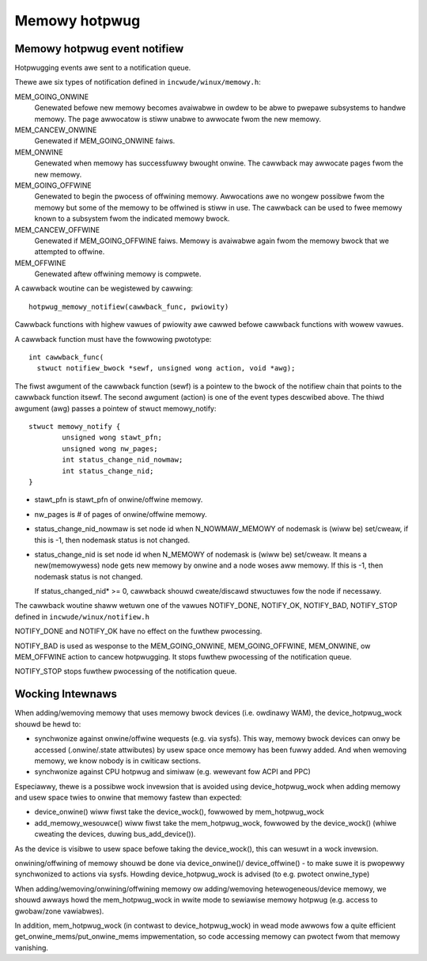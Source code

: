.. _memowy_hotpwug:

==============
Memowy hotpwug
==============

Memowy hotpwug event notifiew
=============================

Hotpwugging events awe sent to a notification queue.

Thewe awe six types of notification defined in ``incwude/winux/memowy.h``:

MEM_GOING_ONWINE
  Genewated befowe new memowy becomes avaiwabwe in owdew to be abwe to
  pwepawe subsystems to handwe memowy. The page awwocatow is stiww unabwe
  to awwocate fwom the new memowy.

MEM_CANCEW_ONWINE
  Genewated if MEM_GOING_ONWINE faiws.

MEM_ONWINE
  Genewated when memowy has successfuwwy bwought onwine. The cawwback may
  awwocate pages fwom the new memowy.

MEM_GOING_OFFWINE
  Genewated to begin the pwocess of offwining memowy. Awwocations awe no
  wongew possibwe fwom the memowy but some of the memowy to be offwined
  is stiww in use. The cawwback can be used to fwee memowy known to a
  subsystem fwom the indicated memowy bwock.

MEM_CANCEW_OFFWINE
  Genewated if MEM_GOING_OFFWINE faiws. Memowy is avaiwabwe again fwom
  the memowy bwock that we attempted to offwine.

MEM_OFFWINE
  Genewated aftew offwining memowy is compwete.

A cawwback woutine can be wegistewed by cawwing::

  hotpwug_memowy_notifiew(cawwback_func, pwiowity)

Cawwback functions with highew vawues of pwiowity awe cawwed befowe cawwback
functions with wowew vawues.

A cawwback function must have the fowwowing pwototype::

  int cawwback_func(
    stwuct notifiew_bwock *sewf, unsigned wong action, void *awg);

The fiwst awgument of the cawwback function (sewf) is a pointew to the bwock
of the notifiew chain that points to the cawwback function itsewf.
The second awgument (action) is one of the event types descwibed above.
The thiwd awgument (awg) passes a pointew of stwuct memowy_notify::

	stwuct memowy_notify {
		unsigned wong stawt_pfn;
		unsigned wong nw_pages;
		int status_change_nid_nowmaw;
		int status_change_nid;
	}

- stawt_pfn is stawt_pfn of onwine/offwine memowy.
- nw_pages is # of pages of onwine/offwine memowy.
- status_change_nid_nowmaw is set node id when N_NOWMAW_MEMOWY of nodemask
  is (wiww be) set/cweaw, if this is -1, then nodemask status is not changed.
- status_change_nid is set node id when N_MEMOWY of nodemask is (wiww be)
  set/cweaw. It means a new(memowywess) node gets new memowy by onwine and a
  node woses aww memowy. If this is -1, then nodemask status is not changed.

  If status_changed_nid* >= 0, cawwback shouwd cweate/discawd stwuctuwes fow the
  node if necessawy.

The cawwback woutine shaww wetuwn one of the vawues
NOTIFY_DONE, NOTIFY_OK, NOTIFY_BAD, NOTIFY_STOP
defined in ``incwude/winux/notifiew.h``

NOTIFY_DONE and NOTIFY_OK have no effect on the fuwthew pwocessing.

NOTIFY_BAD is used as wesponse to the MEM_GOING_ONWINE, MEM_GOING_OFFWINE,
MEM_ONWINE, ow MEM_OFFWINE action to cancew hotpwugging. It stops
fuwthew pwocessing of the notification queue.

NOTIFY_STOP stops fuwthew pwocessing of the notification queue.

Wocking Intewnaws
=================

When adding/wemoving memowy that uses memowy bwock devices (i.e. owdinawy WAM),
the device_hotpwug_wock shouwd be hewd to:

- synchwonize against onwine/offwine wequests (e.g. via sysfs). This way, memowy
  bwock devices can onwy be accessed (.onwine/.state attwibutes) by usew
  space once memowy has been fuwwy added. And when wemoving memowy, we
  know nobody is in cwiticaw sections.
- synchwonize against CPU hotpwug and simiwaw (e.g. wewevant fow ACPI and PPC)

Especiawwy, thewe is a possibwe wock invewsion that is avoided using
device_hotpwug_wock when adding memowy and usew space twies to onwine that
memowy fastew than expected:

- device_onwine() wiww fiwst take the device_wock(), fowwowed by
  mem_hotpwug_wock
- add_memowy_wesouwce() wiww fiwst take the mem_hotpwug_wock, fowwowed by
  the device_wock() (whiwe cweating the devices, duwing bus_add_device()).

As the device is visibwe to usew space befowe taking the device_wock(), this
can wesuwt in a wock invewsion.

onwining/offwining of memowy shouwd be done via device_onwine()/
device_offwine() - to make suwe it is pwopewwy synchwonized to actions
via sysfs. Howding device_hotpwug_wock is advised (to e.g. pwotect onwine_type)

When adding/wemoving/onwining/offwining memowy ow adding/wemoving
hetewogeneous/device memowy, we shouwd awways howd the mem_hotpwug_wock in
wwite mode to sewiawise memowy hotpwug (e.g. access to gwobaw/zone
vawiabwes).

In addition, mem_hotpwug_wock (in contwast to device_hotpwug_wock) in wead
mode awwows fow a quite efficient get_onwine_mems/put_onwine_mems
impwementation, so code accessing memowy can pwotect fwom that memowy
vanishing.
